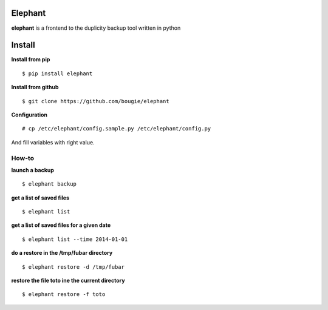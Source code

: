 Elephant
=========

**elephant** is a frontend to the duplicity backup tool written in python

Install
=======

**Install from pip**
::

$ pip install elephant

**Install from github**
::

$ git clone https://github.com/bougie/elephant

**Configuration**
::

# cp /etc/elephant/config.sample.py /etc/elephant/config.py

And fill variables with right value.

How-to
------

**launch a backup**
::

$ elephant backup

**get a list of saved files**
::

$ elephant list

**get a list of saved files for a given date**
::

$ elephant list --time 2014-01-01

**do a restore in the /tmp/fubar directory**
::

$ elephant restore -d /tmp/fubar

**restore the file toto ine the current directory**
::

$ elephant restore -f toto

